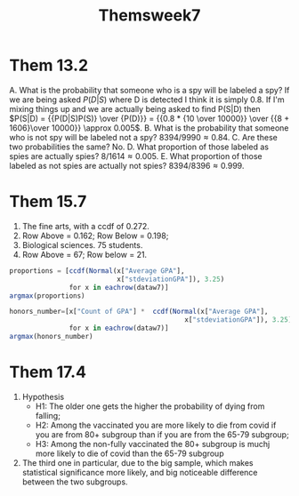 #+TITLE: Themsweek7

* Them 13.2

A.  What is the probability that someone who is a spy will be labeled a spy?
   If we are being asked \(P(D|S)\) where D is detected I think it is simply 0.8. If I'm mixing things up and we are actually being  asked to find P(S|D) then
\(P(S|D) = {{P(D|S)P(S)} \over {P(D)}} = {{0.8 * {10 \over 10000}} \over {{8 + 1606}\over 10000}} \approx 0.005\).
B.  What is the probability that someone who is not spy will be labeled not a spy?
   \(8394/9990 \approx 0.84\).
C.  Are these two probabilities the same?
   No.
D.  What proportion of those labeled as spies are actually spies?
   \(8/1614 \approx 0.005\).
E. What proportion of those labeled as not spies are actually not spies?
   \(8394/8396 \approx 0.999\).
* Them 15.7
1. The fine arts, with a ccdf of 0.272.
2. Row Above = 0.162; Row Below = 0.198;
3. Biological sciences. 75 students.
4. Row Above = 67; Row below = 21.

#+begin_src julia
proportions = [ccdf(Normal(x["Average GPA"],
                           x["stdeviationGPA"]), 3.25)
               for x in eachrow(dataw7)]
argmax(proportions)

honors_number=[x["Count of GPA"] *  ccdf(Normal(x["Average GPA"],
                                            x["stdeviationGPA"]), 3.25)
               for x in eachrow(dataw7)]
argmax(honors_number)
#+end_src
* Them 17.4

1. Hypothesis
  - H1: The older one gets the higher the probability of dying from falling;
  - H2: Among the vaccinated you are more likely to die from covid if you are from  80+ subgroup  than if you are from  the 65-79 subgroup;
  - H3: Among the non-fully vaccinated the 80+ subgroup is muchj more likely to die of covid than the 65-79 subgroup
2. The third one in particular, due to the big sample, which makes statistical significance more likely, and big noticeable difference between the two subgroups.
